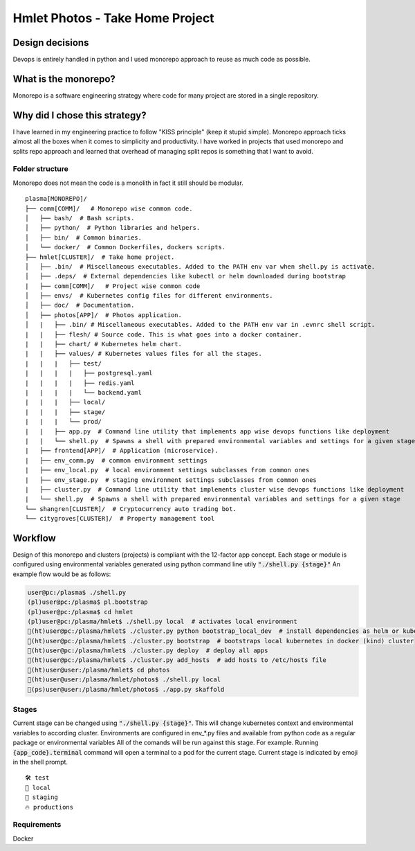 ===============================================
Hmlet Photos - Take Home Project
===============================================

Design decisions
----------------
Devops is entirely handled in python and I used monorepo approach to
reuse as much code as possible.

What is the monorepo?
---------------------
Monorepo is a software engineering strategy where code for many project
are stored in a single repository.

Why did I chose this strategy?
--------------------------------
I have learned in my engineering practice to follow "KISS principle" (keep it stupid simple).
Monorepo approach ticks almost all the boxes when it comes to simplicity and productivity.
I have worked in projects that used monorepo and splits repo approach and learned that overhead of managing split repos
is something that I want to avoid.

Folder structure
################
Monorepo does not mean the code is a monolith in fact it still should be modular.

::

    plasma[MONOREPO]/
    ├── comm[COMM]/   # Monorepo wise common code.
    │   ├── bash/  # Bash scripts.
    │   ├── python/  # Python libraries and helpers.
    │   ├── bin/  # Common binaries.
    │   └── docker/  # Common Dockerfiles, dockers scripts.
    ├── hmlet[CLUSTER]/  # Take home project.
    │   ├── .bin/  # Miscellaneous executables. Added to the PATH env var when shell.py is activate.
    │   ├── .deps/  # External dependencies like kubectl or helm downloaded during bootstrap
    |   ├── comm[COMM]/   # Project wise common code
    │   ├── envs/  # Kubernetes config files for different environments.
    │   ├── doc/  # Documentation.
    │   ├── photos[APP]/  # Photos application.
    │   |   ├── .bin/ # Miscellaneous executables. Added to the PATH env var in .evnrc shell script.
    |   |   ├── flesh/ # Source code. This is what goes into a docker container.
    |   |   ├── chart/ # Kubernetes helm chart.
    |   |   ├── values/ # Kubernetes values files for all the stages.
    |   |   |   ├── test/
    |   |   |   |   ├── postgresql.yaml
    |   |   |   |   ├── redis.yaml
    |   |   |   |   └── backend.yaml
    |   |   |   ├── local/
    |   |   |   ├── stage/
    |   |   |   └── prod/
    |   |   ├── app.py  # Command line utility that implements app wise devops functions like deployment
    |   |   └── shell.py  # Spawns a shell with prepared environmental variables and settings for a given stage
    |   ├── frontend[APP]/  # Application (microservice).
    |   ├── env_comm.py  # common environment settings
    |   ├── env_local.py  # local environment settings subclasses from common ones
    |   ├── env_stage.py  # staging environment settings subclasses from common ones
    |   ├── cluster.py  # Command line utility that implements cluster wise devops functions like deployment
    |   └── shell.py  # Spawns a shell with prepared environmental variables and settings for a given stage
    └── shangren[CLUSTER]/  # Cryptocurrency auto trading bot.
    └── citygroves[CLUSTER]/  # Property management tool


Workflow
--------
Design of this monorepo and clusters (projects) is compliant with the 12-factor app concept.
Each stage or module is configured using environmental variables generated using python command
line utily :code:`"./shell.py {stage}"`
An example flow would be as follows:

.. code-block:: console

    user@pc:/plasma$ ./shell.py
    (pl)user@pc:/plasma$ pl.bootstrap
    (pl)user@pc:/plasma$ cd hmlet
    (pl)user@pc:/plasma/hmlet$ ./shell.py local  # activates local environment
    🐣(ht)user@pc:/plasma/hmlet$ ./cluster.py python bootstrap_local_dev  # install dependencies as helm or kubectl
    🐣(ht)user@pc:/plasma/hmlet$ ./cluster.py bootstrap  # bootstraps local kubernetes in docker (kind) cluster
    🐣(ht)user@pc:/plasma/hmlet$ ./cluster.py deploy  # deploy all apps
    🐣(ht)user@pc:/plasma/hmlet$ ./cluster.py add_hosts  # add hosts to /etc/hosts file
    🐣(ht)user@user:/plasma/hmlet$ cd photos
    🐣(ht)user@user:/plasma/hmlet/photos$ ./shell.py local
    🐣(ps)user@user:/plasma/hmlet/photos$ ./app.py skaffold

Stages
######
Current stage can be changed using :code:`"./shell.py {stage}"`. This will change kubernetes context and
environmental variables to according cluster.
Environments are configured in env_*.py files and available from python code as a regular package or
environmental variables
All of the comands will be run against this stage. For example. Running :code:`{app_code}.terminal` command will open a
terminal to a pod for the current stage.
Current stage is indicated by emoji in the shell prompt.

::

    🛠️ test
    🐣 local
    🤖 staging
    🔥 productions


Requirements
############

Docker
